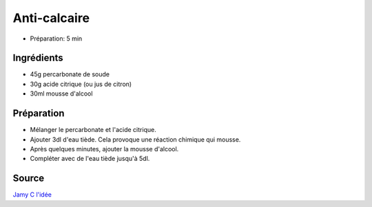.. index:: cosmétique; Anti-calcaire

.. index:: Percarbonate de soude; Anti-calcaire
.. index:: Acide citrique; Anti-calcaire
.. index:: Citron; Anti-calcaire
.. index:: Mousse d'alcool; Anti-calcaire

.. _cosmetique_anti_calcaire:

Anti-calcaire
#############

* Préparation: 5 min


Ingrédients
===========

* 45g percarbonate de soude
* 30g acide citrique (ou jus de citron)
* 30ml mousse d'alcool


Préparation
===========

* Mélanger le percarbonate et l'acide citrique.
* Ajouter 3dl d'eau tiède. Cela provoque une réaction chimique qui mousse.
* Après quelques minutes, ajouter la mousse d'alcool.
* Compléter avec de l'eau tiède jusqu'à 5dl.


Source
======

`Jamy C l'idée <https://www.youtube.com/watch?v=XvbcJx0GKmg>`_
